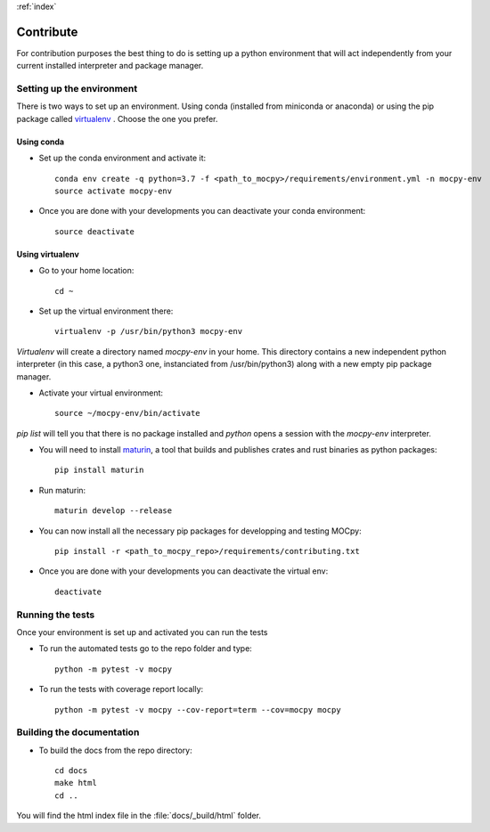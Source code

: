:ref:`index`

Contribute
==========

For contribution purposes the best thing to do is setting up a python
environment that will act independently from your current installed
interpreter and package manager.

Setting up the environment
--------------------------

There is two ways to set up an environment.
Using conda (installed from miniconda or anaconda) or
using the pip package called
`virtualenv <https://python-guide-pt-br.readthedocs.io/fr/latest/dev/virtualenvs.html>`__ .
Choose the one you prefer.

Using conda
~~~~~~~~~~~

- Set up the conda environment and activate it::

    conda env create -q python=3.7 -f <path_to_mocpy>/requirements/environment.yml -n mocpy-env
    source activate mocpy-env

- Once you are done with your developments you can
  deactivate your conda environment::

    source deactivate

Using virtualenv
~~~~~~~~~~~~~~~~

- Go to your home location::

    cd ~

- Set up the virtual environment there::

    virtualenv -p /usr/bin/python3 mocpy-env

`Virtualenv` will create a directory named `mocpy-env` in your home.
This directory contains a new independent python interpreter
(in this case, a python3 one, instanciated from /usr/bin/python3)
along with a new empty pip package manager.

- Activate your virtual environment::

    source ~/mocpy-env/bin/activate

`pip list` will tell you that there is no package installed and `python`
opens a session with the `mocpy-env` interpreter.

- You will need to install `maturin <https://github.com/PyO3/maturin>`__, a tool that builds and publishes crates and rust binaries as python packages::

    pip install maturin

- Run maturin::

    maturin develop --release

- You can now install all the necessary pip packages
  for developping and testing MOCpy::

    pip install -r <path_to_mocpy_repo>/requirements/contributing.txt

- Once you are done with your developments you can deactivate the virtual env::

    deactivate


Running the tests
-----------------

Once your environment is set up and activated you can run the tests

- To run the automated tests go to the repo folder and type::

    python -m pytest -v mocpy

- To run the tests with coverage report locally::

    python -m pytest -v mocpy --cov-report=term --cov=mocpy mocpy


Building the documentation
--------------------------

- To build the docs from the repo directory::

    cd docs
    make html
    cd ..

You will find the html index file in the :file:`docs/_build/html` folder.

